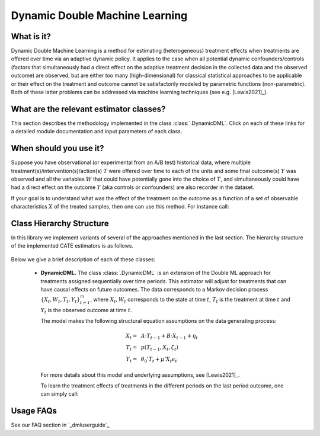 .. _dynamicdmluserguide:

===============================
Dynamic Double Machine Learning
===============================

What is it?
==================================

Dynamic Double Machine Learning is a method for estimating (heterogeneous) treatment effects when
treatments are offered over time via an adaptive dynamic policy. It applies to the case when
all potential dynamic confounders/controls (factors that simultaneously had a direct effect on the adaptive treatment
decision in the collected data and the observed outcome) are observed, but are either too many (high-dimensional) for
classical statistical approaches to be applicable or their effect on 
the treatment and outcome cannot be satisfactorily modeled by parametric functions (non-parametric).
Both of these latter problems can be addressed via machine learning techniques (see e.g. [Lewis2021]_).


What are the relevant estimator classes?
========================================

This section describes the methodology implemented in the class
:class:`.DynamicDML`.
Click on each of these links for a detailed module documentation and input parameters of each class.


When should you use it?
==================================

Suppose you have observational (or experimental from an A/B test) historical data, where multiple treatment(s)/intervention(s)/action(s) 
:math:`T` were offered over time to each of the units and some final outcome(s) :math:`Y` was observed and all the variables :math:`W` that could have
potentially gone into the choice of :math:`T`, and simultaneously could have had a direct effect on the outcome :math:`Y` (aka controls or confounders) are also recorder in the dataset.

If your goal is to understand what was the effect of the treatment on the outcome as a function of a set of observable
characteristics :math:`X` of the treated samples, then one can use this method. For instance call:

.. testsetup::

    # DynamicDML
    import numpy as np
    groups = np.repeat(a=np.arange(100), repeats=3, axis=0)
    W_dyn = np.random.normal(size=(300, 1))
    X_dyn = np.random.normal(size=(300, 1))
    T_dyn = np.random.normal(size=(300, 2))
    y_dyn = np.random.normal(size=(300, ))

.. testcode::

    from econml.dml import DynamicDML
    est = DynamicDML()
    est.fit(y_dyn, T_dyn, X=X_dyn, W=W_dyn, groups=groups)


Class Hierarchy Structure
==================================

In this library we implement variants of several of the approaches mentioned in the last section. The hierarchy
structure of the implemented CATE estimators is as follows.

    .. inheritance-diagram:: econml.dynamic.dml.DynamicDML
        :parts: 1
        :private-bases:
        :top-classes: econml._OrthoLearner, econml._cate_estimator.LinearModelFinalCateEstimatorMixin

Below we give a brief description of each of these classes:

    * **DynamicDML.** The class :class:`.DynamicDML` is an extension of the Double ML approach for treatments assigned sequentially over time periods.
      This estimator will adjust for treatments that can have causal effects on future outcomes. The data corresponds to a Markov decision process :math:`\{X_t, W_t, T_t, Y_t\}_{t=1}^m`,
      where :math:`X_t, W_t` corresponds to the state at time :math:`t`, :math:`T_t` is the treatment at time :math:`t` and :math:`Y_t` is the observed outcome at time :math:`t`.

      The model makes the following structural equation assumptions on the data generating process:

      .. math::

        X_t =~& A \cdot T_{t-1} + B \cdot X_{t-1} + \eta_t\\ 
        T_t =~& p(T_{t-1}, X_t, \zeta_t) \\
        Y_t =~& \theta_0'T_t + \mu'X_t \epsilon_t

      For more details about this model and underlying assumptions, see [Lewis2021]_.

      To learn the treatment effects of treatments in the different periods on the last period outcome, one can simply call:

      .. testcode::

        from econml.dml import DynamicDML
        est = DynamicDML()
        est.fit(y_dyn, T_dyn, X=X_dyn, W=W_dyn, groups=groups)



Usage FAQs
==========

See our FAQ section in `_dmluserguide`_
